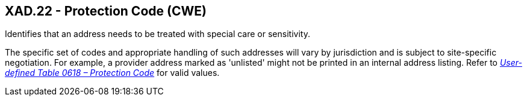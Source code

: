 == XAD.22 - Protection Code (CWE)

[datatype-definition]
Identifies that an address needs to be treated with special care or sensitivity.

The specific set of codes and appropriate handling of such addresses will vary by jurisdiction and is subject to site-specific negotiation. For example, a provider address marked as 'unlisted' might not be printed in an internal address listing. Refer to file:///E:\V2\v2.9%20final%20Nov%20from%20Frank\V29_CH02C_Tables.docx#HL70618[_User-defined Table 0618 – Protection Code_] for valid values.

